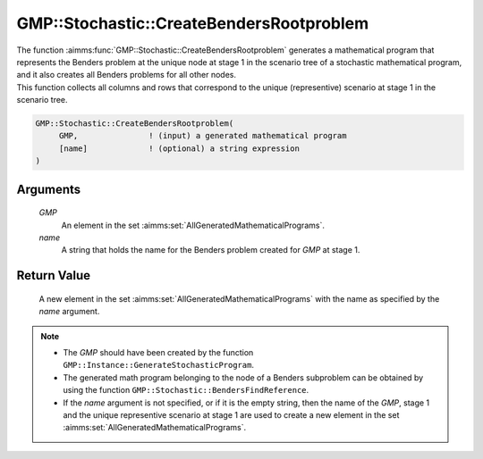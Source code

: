 .. aimms:function:: GMP::Stochastic::CreateBendersRootproblem(GMP, name)

.. _GMP::Stochastic::CreateBendersRootproblem:

GMP::Stochastic::CreateBendersRootproblem
=========================================

| The function :aimms:func:`GMP::Stochastic::CreateBendersRootproblem` generates a
  mathematical program that represents the Benders problem at the unique
  node at stage 1 in the scenario tree of a stochastic mathematical
  program, and it also creates all Benders problems for all other nodes.
| This function collects all columns and rows that correspond to the
  unique (representive) scenario at stage 1 in the scenario tree.

.. code-block:: aimms

    GMP::Stochastic::CreateBendersRootproblem(
         GMP,               ! (input) a generated mathematical program
         [name]             ! (optional) a string expression
    )

Arguments
---------

    *GMP*
        An element in the set :aimms:set:`AllGeneratedMathematicalPrograms`.

    *name*
        A string that holds the name for the Benders problem created for *GMP*
        at stage 1.

Return Value
------------

    A new element in the set :aimms:set:`AllGeneratedMathematicalPrograms` with the name as specified by the
    *name* argument.

.. note::

    -  The *GMP* should have been created by the function
       ``GMP::Instance::GenerateStochasticProgram``.

    -  The generated math program belonging to the node of a Benders
       subproblem can be obtained by using the function
       ``GMP::Stochastic::BendersFindReference``.

    -  If the *name* argument is not specified, or if it is the empty
       string, then the name of the *GMP*, stage 1 and the unique
       representive scenario at stage 1 are used to create a new element in
       the set :aimms:set:`AllGeneratedMathematicalPrograms`.

.. seealso::

    The routines :aimms:func:`GMP::Instance::GenerateStochasticProgram`, :aimms:func:`GMP::Stochastic::BendersFindReference` and :aimms:func:`GMP::Stochastic::UpdateBendersSubproblem`. See Section 19.1 of the
    `Language Reference <https://documentation.aimms.com/_downloads/AIMMS_ref.pdf>`__ for more details on scenario tree, scenarios and
    stages.
